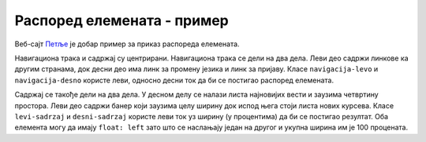Распоред елемената - пример
===========================

Веб-сајт `Петље <https://petlja.org>`_ је добар пример за приказ распореда елемената.

.. image:: ../../_images/css/primer_petlja_org.jpg
    :width: 780px
    :align: center
    :class: screenshot-shadow

Навигациона трака и садржај су центрирани. Навигациона трака се дели на два дела. Леви део садржи линкове ка другим странама, док десни део има линк за промену језика и линк за пријаву. Класе ``navigacija-levo`` и ``navigacija-desno`` користе леви, односно десни ток да би се постигао распоред елемената.

Садржај се такође дели на два дела. У десном делу се налази листа најновијих вести и заузима четвртину простора. Леви део садржи банер који заузима целу ширину док испод њега стоји листа нових курсева. Класе ``levi-sadrzaj`` и ``desni-sadrzaj`` користе леви ток уз ширину (у процентима) да би се постигао резултат. Оба елемента могу да имају ``float: left`` зато што се наслањају један на другог и укупна ширина им је 100 процената.

.. petlja-editor:: css_petlja_org

    style.css
    * {
        box-sizing: border-box;
    }

    body {
        font-family: Arial, sans-serif;
    }

    /* Главни садржај стране је центриран са максималном ширином */
    .strana {
        margin: 0 auto;
        max-width: 960px;
    }

    /* Навигација */
    nav {
        overflow: hidden;
        padding: 8px;
        border-bottom: 1px solid grey;
        margin-bottom: 10px;
    }
    .navigacija-levo {
        padding: 0;
        margin: 0;
        list-style: none;
        float: left;
    }
    .navigacija-levo li {
        display: inline-block;
        margin-right: 8px;
    }
    .navigacija-desno {
        float: right;
    }

    /* Садржај стране */

    /* Леви део садржаја */
    .levi-sadrzaj {
        float: left;
        max-width: 75%;
        width: 100%;
        padding-right: 20px;
    }

    /* Банер */
    .baner {
        background-image: url(https://petljamediastorage.blob.core.windows.net/root/Media/Default/images/slider/CppCS_osnovni_du%C5%BEe.jpg);
        height: 350px;
        padding: 30px 20px;
    }

    .kurs {
        float: left;
        width: 30%;
        margin-left: 1.5%;
        margin-right: 1.5%;
        border-radius: 4px;
        background-color: #f2f2f2;
        padding: 0px 10px;
    }

    /* Десни садржај - вести */
    .desni-sadrzaj {
        float: left;
        width: 25%;
    }
    ~~~
    index.html
    <!doctype html>
    <html>
    <head>
        <meta charset="utf-8"/>
        <link rel="stylesheet" href="style.css"/>
    </head>
    <body>
        <div class="strana">
            <nav>
                <ul class="navigacija-levo">
                    <li>
                        <a href="#">NET.KABINET</a>
                    </li>
                    <li>
                        <a href="#">ZBIRKE</a>
                    </li>
                    <li>
                        <a href="#">ZBORNICA</a>
                    </li>
                </ul>
                <div class="navigacija-desno">
                    <a href="#">Uloguj se</a>
                </div>
            </nav>

            <div class="sadrzaj">
                <main class="levi-sadrzaj">
                    <div class="baner">
                        <p>Uči programiranje - rešavaj algoritamske zadatke</p>
                        <a href="#">Pogledaj zbirke</a>
                    </div>

                    <h2>Novo na Petlji</h2>

                    <div class="kursevi">
                        <div class="kurs">
                            <h3 class="naziv">
                                Примене савременог рачунарства за 4. разред гимназије
                            </h3>
                            <p>
                                Овај курс је намењен ученицима четвртог разреда гимназија свих смерова за предмет Рачунарство и информатика.
                            </p>
                        </div>
                        <div class="kurs">
                            <h3 class="naziv">
                                Budi data driven
                            </h3>
                            <p>
                                Овај курс намењен је средњошколцима, студентима и свима који су заинтересовани да уче анализу, обраду и визуелизацију података.
                            </p>
                        </div>
                        <div class="kurs">
                            <h3 class="naziv">
                                Базе података, рачунарске мреже и серверско веб програмирање за четврти разред гимназије природни смер
                            </h3>
                            <p>
                                Овај курс је намењен ученицима четвртог разреда гимназија природно-математичког смера за предмет Рачунарство и информатика.
                            </p>
                        </div>
                    </div>
                </main>
                <div class="desni-sadrzaj">
                    <h2>Petljine vesti</h2>

                    <div class="vest">
                        <h5>Letnja škola programiranja</h5>
                        <p>
                            Posle dugo vremena imamo priliku da se vidimo uživo i to na Letnjoj školi programiranja.
                            Poziv za prijavu je otvoren za sve učenike starijih razreda osnovnih škola.
                        </p>
                    </div>
                    <div class="vest">
                        <h5>Savremeno računarstvo – osnovni koncepti i primena</h5>
                        <p>
                            Novi kurs na net.kabinetu namenjen učenicima četvrtog razreda gimnazije se bavi temom savremene primene računarstva od IoT-a do mašinskog učenja, veštačke inteligencije i robotike
                        </p>
                    </div>
                </div>
            </div>
        </div>
    </body>
    </html>
